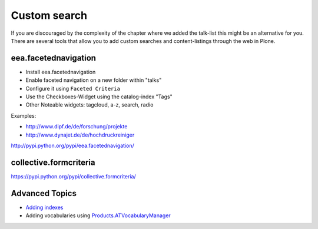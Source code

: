 Custom search
=============


If you are discouraged by the complexity of the chapter where we added the talk-list this might be an alternative for you. There are several tools that allow you to add custom searches and content-listings through the web in Plone.

eea.facetednavigation
---------------------

* Install eea.facetednavigation
* Enable faceted navigation on a new folder within "talks"
* Configure it using ``Faceted Criteria``
* Use the Checkboxes-Widget using the catalog-index "Tags"
* Other Noteable widgets: tagcloud, a-z, search, radio

Examples:

* http://www.dipf.de/de/forschung/projekte
* http://www.dynajet.de/de/hochdruckreiniger


http://pypi.python.org/pypi/eea.facetednavigation/


collective.formcriteria
-----------------------

https://pypi.python.org/pypi/collective.formcriteria/


Advanced Topics
---------------

* `Adding indexes <http://developer.plone.org/searching_and_indexing/indexing.html>`_
* Adding vocabularies using `Products.ATVocabularyManager <https://pypi.python.org/pypi/Products.ATVocabularyManager>`_

